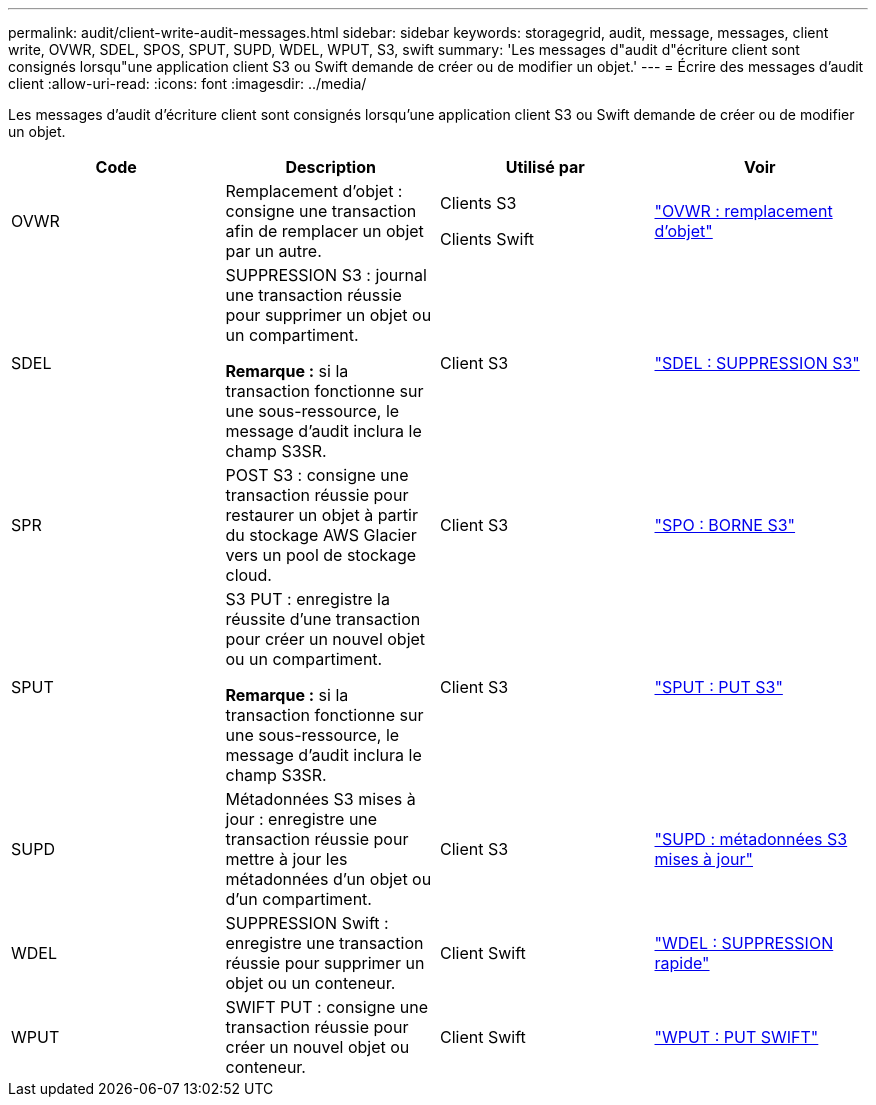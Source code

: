 ---
permalink: audit/client-write-audit-messages.html 
sidebar: sidebar 
keywords: storagegrid, audit, message, messages, client write, OVWR, SDEL, SPOS, SPUT, SUPD, WDEL, WPUT, S3, swift 
summary: 'Les messages d"audit d"écriture client sont consignés lorsqu"une application client S3 ou Swift demande de créer ou de modifier un objet.' 
---
= Écrire des messages d'audit client
:allow-uri-read: 
:icons: font
:imagesdir: ../media/


[role="lead"]
Les messages d'audit d'écriture client sont consignés lorsqu'une application client S3 ou Swift demande de créer ou de modifier un objet.

|===
| Code | Description | Utilisé par | Voir 


 a| 
OVWR
 a| 
Remplacement d'objet : consigne une transaction afin de remplacer un objet par un autre.
 a| 
Clients S3

Clients Swift
 a| 
link:ovwr-object-overwrite.html["OVWR : remplacement d'objet"]



 a| 
SDEL
 a| 
SUPPRESSION S3 : journal une transaction réussie pour supprimer un objet ou un compartiment.

*Remarque :* si la transaction fonctionne sur une sous-ressource, le message d'audit inclura le champ S3SR.
 a| 
Client S3
 a| 
link:sdel-s3-delete.html["SDEL : SUPPRESSION S3"]



 a| 
SPR
 a| 
POST S3 : consigne une transaction réussie pour restaurer un objet à partir du stockage AWS Glacier vers un pool de stockage cloud.
 a| 
Client S3
 a| 
link:spos-s3-post.html["SPO : BORNE S3"]



 a| 
SPUT
 a| 
S3 PUT : enregistre la réussite d'une transaction pour créer un nouvel objet ou un compartiment.

*Remarque :* si la transaction fonctionne sur une sous-ressource, le message d'audit inclura le champ S3SR.
 a| 
Client S3
 a| 
link:sput-s3-put.html["SPUT : PUT S3"]



 a| 
SUPD
 a| 
Métadonnées S3 mises à jour : enregistre une transaction réussie pour mettre à jour les métadonnées d'un objet ou d'un compartiment.
 a| 
Client S3
 a| 
link:supd-s3-metadata-updated.html["SUPD : métadonnées S3 mises à jour"]



 a| 
WDEL
 a| 
SUPPRESSION Swift : enregistre une transaction réussie pour supprimer un objet ou un conteneur.
 a| 
Client Swift
 a| 
link:wdel-swift-delete.html["WDEL : SUPPRESSION rapide"]



 a| 
WPUT
 a| 
SWIFT PUT : consigne une transaction réussie pour créer un nouvel objet ou conteneur.
 a| 
Client Swift
 a| 
link:wput-swift-put.html["WPUT : PUT SWIFT"]

|===